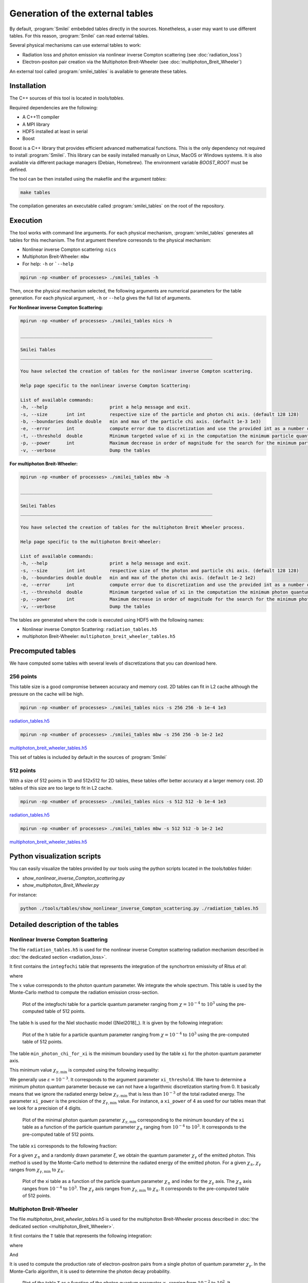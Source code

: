 .. _tablePage:

Generation of the external tables
--------------------------------------------------------------------------------

By default, :program:`Smilei` embebded tables directly in the sources.
Nonetheless, a user may want to use different tables.
For this reason, :program:`Smilei` can read external tables.

Several physical mechanisms can use external tables to work:

* Radiation loss and photon emission via nonlinear inverse Compton scattering (see :doc:`radiation_loss`)
* Electron-positon pair creation via the Multiphoton Breit-Wheeler (see :doc:`multiphoton_Breit_Wheeler`)

An external tool called :program:`smilei_tables` is available to generate these tables.

Installation
^^^^^^^^^^^^^^^^^^^^^^^^^^^^^^^^^^^^^^^^^^^^^^^^^^^^^^^^^^^^^^^^^^^^^^^^^^^^^^^^

The C++ sources of this tool is located in `tools/tables`.

Required dependencies are the following:

* A C++11 compiler
* A MPI library
* HDF5 installed at least in serial
* Boost

Boost is a C++ library that provides efficient advanced mathematical functions.
This is the only dependency not required to install :program:`Smilei`.
This library can be easily installed manually on Linux, MacOS or Windows systems.
It is also available via different package managers (Debian, Homebrew).
The environment variable `BOOST_ROOT` must be defined.

The tool can be then installed using the makefile and the argument `tables`:

.. code-block:: bash

  make tables

The compilation generates an executable called :program:`smilei_tables` on the root of the repository.

Execution
^^^^^^^^^^^^^^^^^^^^^^^^^^^^^^^^^^^^^^^^^^^^^^^^^^^^^^^^^^^^^^^^^^^^^^^^^^^^^^^^

The tool works with command line arguments.
For each physical mechanism, :program:`smilei_tables` generates all tables for this mechanism.
The first argument therefore corresonds to the physical mechanism:

* Nonlinear inverse Compton scattering: ``nics``
* Multiphoton Breit-Wheeler: ``mbw``
* For help: ``-h`` or ```--help``

.. code-block:: bash

  mpirun -np <number of processes> ./smilei_tables -h

Then, once the physical mechanism selected, the following arguments are numerical parameters for the table generation.
For each physical argument, ``-h`` or ``--help`` gives the full list of arguments.

**For Nonlinear inverse Compton Scattering:**

.. code-block:: bash

  mpirun -np <number of processes> ./smilei_tables nics -h

  _______________________________________________________________________

  Smilei Tables
  _______________________________________________________________________

  You have selected the creation of tables for the nonlinear inverse Compton scattering.

  Help page specific to the nonlinear inverse Compton Scattering:

  List of available commands:
  -h, --help                       print a help message and exit.
  -s, --size       int int         respective size of the particle and photon chi axis. (default 128 128)
  -b, --boundaries double double   min and max of the particle chi axis. (default 1e-3 1e3)
  -e, --error      int             compute error due to discretization and use the provided int as a number of draws. (default 0)
  -t, --threshold  double          Minimum targeted value of xi in the computation the minimum particle quantum parameter. (default 1e-3)
  -p, --power      int             Maximum decrease in order of magnitude for the search for the minimum particle quantum parameter. (default 4)
  -v, --verbose                    Dump the tables

**For multiphoton Breit-Wheeler:**

.. code-block:: bash

  mpirun -np <number of processes> ./smilei_tables mbw -h

  _______________________________________________________________________

  Smilei Tables
  _______________________________________________________________________

  You have selected the creation of tables for the multiphoton Breit Wheeler process.

  Help page specific to the multiphoton Breit-Wheeler:

  List of available commands:
  -h, --help                       print a help message and exit.
  -s, --size       int int         respective size of the photon and particle chi axis. (default 128 128)
  -b, --boundaries double double   min and max of the photon chi axis. (default 1e-2 1e2)
  -e, --error      int             compute error due to discretization and use the provided int as a number of draws. (default 0)
  -t, --threshold  double          Minimum targeted value of xi in the computation the minimum photon quantum parameter. (default 1e-3)
  -p, --power      int             Maximum decrease in order of magnitude for the search for the minimum photon quantum parameter. (default 4)
  -v, --verbose                    Dump the tables

The tables are generated where the code is executed using HDF5 with the following names:

* Nonlinear inverse Compton Scattering: ``radiation_tables.h5``
* multiphoton Breit-Wheeler: ``multiphoton_breit_wheeler_tables.h5``

Precomputed tables
^^^^^^^^^^^^^^^^^^^^^^^^^^^^^^^^^^^^^^^^^^^^^^^^^^^^^^^^^^^^^^^^^^^^^^^^^^^^^^^^

We have computed some tables with several levels of discretizations that you can download here.

256 points
"""""""""""

This table size is a good compromise between accuracy and memory cost.
2D tables can fit in L2 cache although the pressure on the cache will be high.

.. code-block:: bash

  mpirun -np <number of processes> ./smilei_tables nics -s 256 256 -b 1e-4 1e3
  
`radiation_tables.h5 <http://mdls-internet.extra.cea.fr/projects/Smilei/uploads/tables_256/radiation_tables.h5>`_

.. code-block:: bash

  mpirun -np <number of processes> ./smilei_tables mbw -s 256 256 -b 1e-2 1e2

`multiphoton_breit_wheeler_tables.h5 <http://mdls-internet.extra.cea.fr/projects/Smilei/uploads/tables_256/multiphoton_breit_wheeler_tables.h5>`_

This set of tables is included by default in the sources of :program:`Smilei`

512 points
"""""""""""

With a size of 512 points in 1D and 512x512 for 2D tables, these tables offer better accuracy at a larger memory cost.
2D tables of this size are too large to fit in L2 cache.

.. code-block:: bash

  mpirun -np <number of processes> ./smilei_tables nics -s 512 512 -b 1e-4 1e3
  
`radiation_tables.h5 <http://mdls-internet.extra.cea.fr/projects/Smilei/uploads/tables_512/radiation_tables.h5>`_

.. code-block:: bash

  mpirun -np <number of processes> ./smilei_tables mbw -s 512 512 -b 1e-2 1e2

`multiphoton_breit_wheeler_tables.h5 <http://mdls-internet.extra.cea.fr/projects/Smilei/uploads/tables_512/multiphoton_breit_wheeler_tables.h5>`_

Python visualization scripts
^^^^^^^^^^^^^^^^^^^^^^^^^^^^^^^^^^^^^^^^^^^^^^^^^^^^^^^^^^^^^^^^^^^^^^^^^^^^^^^^

You can easily visualize the tables provided by our tools using the python scripts located in the `tools/tables` folder:

* `show_nonlinear_inverse_Compton_scattering.py`
* `show_multiphoton_Breit_Wheeler.py`

For instance:

.. code-block:: bash

  python ./tools/tables/show_nonlinear_inverse_Compton_scattering.py ./radiation_tables.h5

Detailed description of the tables
^^^^^^^^^^^^^^^^^^^^^^^^^^^^^^^^^^^^^^^^^^^^^^^^^^^^^^^^^^^^^^^^^^^^^^^^^^^^^^^^

Nonlinear Inverse Compton Scattering
""""""""""""""""""""""""""""""""""""

The file ``radiation_tables.h5`` is used for the nonlinear inverse Compton scattering radiation
mechanism described in :doc:`the dedicated section <radiation_loss>`.

It first contains the ``integfochi`` table that represents
the integration of the synchortron emissivity of Ritus *et al*:

.. math::
  :label: eq_integfochi

  \int_{0}^{\chi_\pm}  \frac{S(\chi_\pm , x)}{x} dx = \int_{0}^{\chi_\pm} \frac{2 x}{ 3 \chi_\pm^2} \left[ \int_{2y}^{+\infty}{K_{1/3(y)}dy} - \frac{2 + 3 x y}{2} K_{2/3}(\nu) \right] dx

where

.. math::
  :label: eq_y
  
  y = \frac{x}{3 \chi_\pm (\chi_\pm - x)}

The :math:`x` value corresponds to the photon quantum parameter.
We integrate the whole spectrum.
This table is used by the Monte-Carlo method to compute the radiation emission cross-section.

.. _nics_integration_F_over_chi:

.. figure:: _static/nics/nics_integration_F_over_chi.png
  :scale: 50 %

  Plot of the integfochi table for a particle quantum parameter ranging
  from :math:`\chi = 10^{-4}` to :math:`10^{3}` using the pre-computed table of 512 points.
  
The table ``h`` is used for the Niel stochastic model ([Niel2018]_).
It is given by the following integration:

.. math::
  :label: eq_h_Nielh

    h \left( \chi \right) = \frac{9 \sqrt{3}}{4 \pi} \int_0^{+\infty}{d\nu
    \left[ \frac{2\chi^3 \nu^3}{\left( 2 + 3\nu\chi \right)^3} K_{5/3}(\nu)
    + \frac{54 \chi^5 \nu^4}{\left( 2 + 3 \nu \chi \right)^5} K_{2/3}(\nu) \right]}
  
.. _nics_h_for_niel:

.. figure:: _static/nics/nics_h_niel.png
  :scale: 50 %

  Plot of the h table for a particle quantum parameter ranging
  from :math:`\chi = 10^{-4}` to :math:`10^{3}` using the pre-computed table of 512 points.

The table ``min_photon_chi_for_xi`` is the minimum boundary used
by the table ``xi`` for the photon quantum parameter axis.

This minimum value :math:`\chi_{\gamma,\min}` is computed using the following inequality:

.. math::
  :label: eq_nics_min_photon_chi_for_xi

    \frac{\displaystyle{\int_0^{\chi_{\gamma,\min}}{S(\chi_\pm, x) / x
    dx}}}{\displaystyle{\int_0^{\chi_\pm}{S(\chi_\pm, x) / x dx}}} < \varepsilon

We generally use :math:`\varepsilon = 10^{-3}`.
It corresponds to the argument parameter ``xi_threshold``.
We have to determine a minimum photon quantum parameter because
we can not have a logarithmic discretization starting from 0.
It basically means that we ignore the radiated energy below :math:`\chi_{\gamma,\min}`
that is less than :math:`10^{-3}` of the total radiated energy.
The parameter ``xi_power`` is the precision of the :math:`\chi_{\gamma,\min}` value.
For instance, a ``xi_power`` of 4 as used for our tables mean that we look for a precision of 4 digits.

.. _nics_min_photon_chi:

.. figure:: _static/nics/nics_min_photon_chi.png
  :scale: 50 %

  Plot of the minimal photon quantum parameter :math:`\chi_{\gamma,\min}`
  corresponding to the minimum boundary of the ``xi`` table
  as a function of the particle quantum parameter :math:`\chi_\pm` ranging
  from :math:`10^{-4}` to :math:`10^{3}`. It corresponds to the pre-computed table of 512 points.

The table ``xi`` corresponds to the following fraction:

.. math::
  :label: eq_nics_xi

    \xi = \frac{\displaystyle{\int_0^{\chi_{\gamma}}{S(\chi_\pm, x) / x
    dx}}}{\displaystyle{\int_0^{\chi_\pm}{S(\chi_\pm, x) / x dx}}}

For a given :math:`\chi_\pm` and a randomly drawn parameter :math:`\xi`,
we obtain the quantum parameter :math:`\chi_\gamma` of the emitted photon.
This method is used by the Monte-Carlo method to determine the radiated energy of the emitted photon.
For a given :math:`\chi_\pm`, :math:`\chi_\gamma` ranges from :math:`\chi_{\gamma,\min}` to :math:`\chi_\pm`.

.. _nics_xi:

.. figure:: _static/nics/nics_xi.png
  :scale: 50 %

  Plot of the xi table as a function of the particle quantum parameter :math:`\chi_\pm`
  and index for the :math:`\chi_\gamma` axis.
  The :math:`\chi_\pm` axis ranges from :math:`10^{-4}` to :math:`10^{3}`.
  The :math:`\chi_\gamma` axis ranges from :math:`\chi_{\gamma,\min}` to :math:`\chi_\pm`.
  It corresponds to the pre-computed table of 512 points.
  
Multiphoton Breit-Wheeler
""""""""""""""""""""""""""""""""""""

The file `multiphoton_breit_wheeler_tables.h5` is used for the multiphoton Breit-Wheeler process
described in :doc:`the dedicated section <multiphoton_Breit_Wheeler>`.

It first contains the ``T`` table that represents
the following integration:

.. math::
  :label: eq_mbw_T

  T \left( \chi_\gamma \right) =
  \int_{0}^{+\infty}{\int_{x}^{+\infty}{\sqrt{s} K_{1/3} \left( \frac{2}{3} s^{3/2}
  \right) ds - \left( 2 - \chi_\gamma x^{3/2} \right) K_{2/3} \left( \frac{2}{3} x^{3/2} \right) }} d\chi_-

where

.. math::
  :label: eq_mbw_x

  x = \left( \chi_\gamma / (\chi_{-} \chi_{+}) \right)^{2/3}

And

.. math::
  :label: eq_mbw_chi

  \chi_\gamma = \chi_{-} + \chi_{+}.

It is used to compute the production rate of electron-positron pairs
from a single photon of quantum parameter :math:`\chi_\gamma`.
In the Monte-Carlo algorithm, it is used to determine the photon decay probability.

.. _mbw_T:

.. figure:: _static/mbw/mbw_T.png
  :scale: 50 %

  Plot of the table ``T``
  as a function of the photon quantum parameter :math:`\chi_\gamma` ranging
  from :math:`10^{-2}` to :math:`10^{2}`.
  It corresponds to the pre-computed table size of 512 points.
  
The table ``min_particle_chi_for_xi`` is the minimum boundary used
by the table ``xi`` for the particle quantum parameter axis.
The particle can be either a positron or an electron.
The mechanism is symmetric.

This minimum value :math:`\chi_{\pm,\min}` is computed using the following inequality:

.. math::
  :label: eq_mbw_min_particle_chi_for_xi

  \frac{\displaystyle{\int_0^{\chi_{\pm,\min}}{\frac{dT}{dx}(\chi_\gamma, x)
  dx}}}{\displaystyle{\int_0^{\chi_\gamma}{\frac{dT}{dx}(\chi_\gamma, x) dx}}} < \varepsilon

We use here :math:`\varepsilon = 10^{-9}`.
It corresponds to the argument parameter ``xi_threshold``.
We have to determine a minimum photon quantum parameter because
we can not have a logarithmic discretization starting from 0.
The parameter ``xi_power`` is the precision of the :math:`\chi_{\pm,\min}` value.
For instance, a ``xi_power`` of 4 as used for our tables mean that we look for a precision of 4 digits.
 
.. _mbw_min_particle_chi:

.. figure:: _static/mbw/mbw_min_particle_chi.png
  :scale: 50 %

  Plot of the minimal particle quantum parameter :math:`\chi_{\pm,\min}` corresponding to the minimum boundary of the xi table
  as a function of the photon quantum parameter :math:`\chi_\gamma` ranging
  from :math:`10^{-2}` to :math:`10^{2}`.
  It corresponds to the pre-computed table of 512 points.

The table ``xi`` corresponds to the following fraction:

.. math::
  :label: eq_mbw_xi
  
  \xi = \frac{\displaystyle{\int_0^{\chi_{\pm}}{\frac{dT}{dx}(\chi_\gamma, x)
  dx}}}{\displaystyle{\int_0^{\chi_\gamma}{\frac{dT}{dx}(\chi_\gamma, x) dx}}}

For a given :math:`\chi_\gamma` and a randomly drawn parameter :math:`\xi`,
we obtain the quantum parameter :math:`\chi_\pm` of either the generated electron or positron.
Once we have one, we deduce the second from :math:`\chi_\gamma = \chi_+ + \chi_-`
This method is used by the Monte-Carlo method to determine the energy of the created electron and the positron.
For a given :math:`\chi_\gamma`, :math:`\chi_\pm` ranges from :math:`\chi_{\pm,\min}` to :math:`\chi_\gamma`.

.. _mbw_xi:

.. figure:: _static/mbw/mbw_xi.png
  :scale: 50 %

  Plot of the xi table as a function of the photon quantum parameter :math:`\chi_\gamma`
  and index for the :math:`\chi_\pm` axis.
  The :math:`\chi_\gamma` axis ranges from :math:`10^{-2}` to :math:`10^{2}`.
  The :math:`\chi_\pm` axis ranges from :math:`\chi_{\pm,\min}` to :math:`\chi_\pm`.
  It corresponds to the pre-computed table of 512 points.
  
